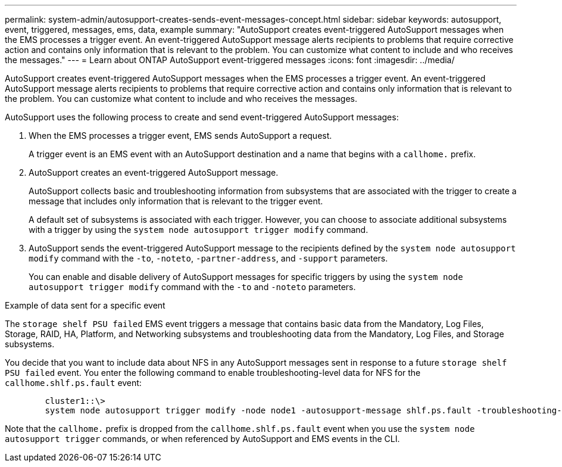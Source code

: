 ---
permalink: system-admin/autosupport-creates-sends-event-messages-concept.html
sidebar: sidebar
keywords: autosupport, event, triggered, messages, ems, data, example
summary: "AutoSupport creates event-triggered AutoSupport messages when the EMS processes a trigger event. An event-triggered AutoSupport message alerts recipients to problems that require corrective action and contains only information that is relevant to the problem. You can customize what content to include and who receives the messages."
---
= Learn about ONTAP AutoSupport event-triggered messages
:icons: font
:imagesdir: ../media/

[.lead]
AutoSupport creates event-triggered AutoSupport messages when the EMS processes a trigger event. An event-triggered AutoSupport message alerts recipients to problems that require corrective action and contains only information that is relevant to the problem. You can customize what content to include and who receives the messages.

AutoSupport uses the following process to create and send event-triggered AutoSupport messages:

. When the EMS processes a trigger event, EMS sends AutoSupport a request.
+
A trigger event is an EMS event with an AutoSupport destination and a name that begins with a `callhome.` prefix.

. AutoSupport creates an event-triggered AutoSupport message.
+
AutoSupport collects basic and troubleshooting information from subsystems that are associated with the trigger to create a message that includes only information that is relevant to the trigger event.
+
A default set of subsystems is associated with each trigger. However, you can choose to associate additional subsystems with a trigger by using the `system node autosupport trigger modify` command.

. AutoSupport sends the event-triggered AutoSupport message to the recipients defined by the `system node autosupport modify` command with the `-to`, `-noteto`, `-partner-address`, and `-support` parameters.
+
You can enable and disable delivery of AutoSupport messages for specific triggers by using the `system node autosupport trigger modify` command with the `-to` and `-noteto` parameters.

.Example of data sent for a specific event

The `storage shelf PSU failed` EMS event triggers a message that contains basic data from the Mandatory, Log Files, Storage, RAID, HA, Platform, and Networking subsystems and troubleshooting data from the Mandatory, Log Files, and Storage subsystems.

You decide that you want to include data about NFS in any AutoSupport messages sent in response to a future `storage shelf PSU failed` event. You enter the following command to enable troubleshooting-level data for NFS for the `callhome.shlf.ps.fault` event:

----

        cluster1::\>
        system node autosupport trigger modify -node node1 -autosupport-message shlf.ps.fault -troubleshooting-additional nfs
----

Note that the `callhome.` prefix is dropped from the `callhome.shlf.ps.fault` event when you use the `system node autosupport trigger` commands, or when referenced by AutoSupport and EMS events in the CLI.
